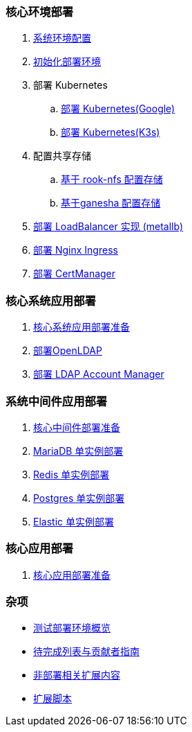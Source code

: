 === 核心环境部署

. link:./00-deploy-global/00-init-node/SYSTEM.adoc[系统环境配置]
. link:./00-deploy-global/00-init-node/README.adoc[初始化部署环境]
. 部署 Kubernetes
.. link:./00-deploy-global/01.a-deploy-kubernetes-google/README.adoc[部署 Kubernetes(Google)]
.. link:./00-deploy-global/01.b-deploy-kubernetes-k3s/README.adoc[部署 Kubernetes(K3s)]
. 配置共享存储
.. link:./00-deploy-global/02.a-deploy-rook-nfs/README.adoc[基于 rook-nfs 配置存储]
.. link:./00-deploy-global/02.b-deploy-nfs-ganesha/README.adoc[基于ganesha 配置存储]
. link:00-deploy-global/03-deploy-metallb/README.adoc[部署 LoadBalancer 实现 (metallb)]
. link:00-deploy-global/04-deploy-ingress-nginx/README.adoc[部署 Nginx Ingress]
. link:00-deploy-global/05-deploy-cert-manager/README.adoc[部署 CertManager]

=== 核心系统应用部署

. link:01-deploy-core-system/README.adoc[核心系统应用部署准备]
. link:01-deploy-core-system/00-deploy-openldap/README.adoc[部署OpenLDAP]
. link:01-deploy-core-system/01-deploy-ldap-manager/README.adoc[部署 LDAP Account Manager]

=== 系统中间件应用部署

. link:./02-deploy-core-middleware/README.adoc[核心中间件部署准备]
. link:./02-deploy-core-middleware/00-deplpy-mariadb/README.adoc[MariaDB 单实例部署]
. link:./02-deploy-core-middleware/01-deplpy-redis/README.adoc[Redis 单实例部署]
. link:./02-deploy-core-middleware/02-deploy-postgres/README.adoc[Postgres 单实例部署]
. link:./02-deploy-core-middleware/03-deploy-elastic/README.adoc[Elastic 单实例部署]

=== 核心应用部署

. link:./03-deploy-core-app/README.adoc[核心应用部署准备]

=== 杂项

* link:zz-document/other/HARDWARE_INFO.adoc[测试部署环境概览]
* link:zz-TODO.adoc[待完成列表与贡献者指南]
* link:zz-document/other/EXTRA_NOTE.adoc[非部署相关扩展内容]
* link:zz-document/other/EXTRA_SCRIPT.adoc[扩展脚本]

